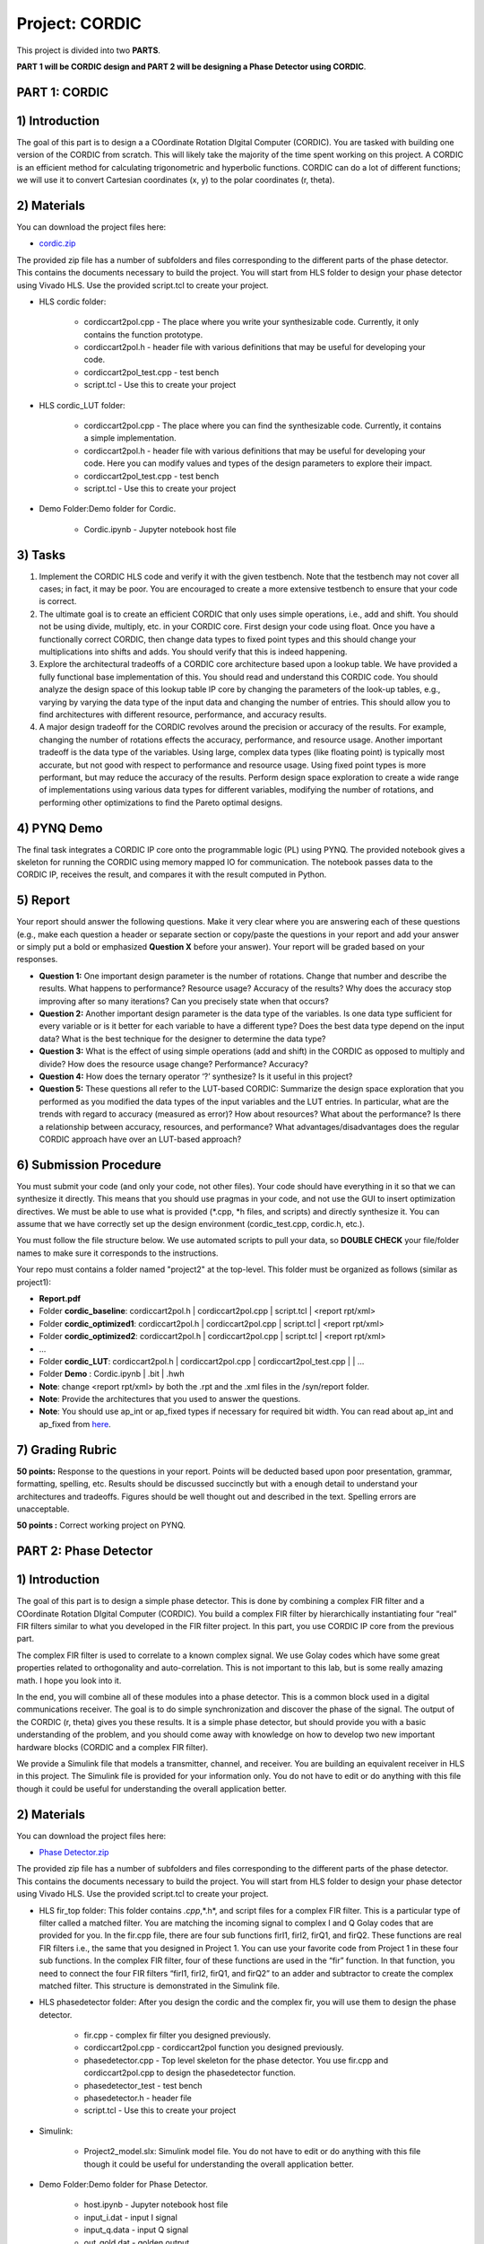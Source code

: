 .. PhaseDetector documentation master file, created by
   sphinx-quickstart on Fri Mar  8 19:12:45 2019.
   You can adapt this file completely to your liking, but it should at least
   contain the root `toctree` directive.

Project: CORDIC
=========================================
This project is divided into two **PARTS**. 

**PART 1 will be CORDIC design and PART 2 will be designing a Phase Detector using CORDIC**.

PART 1: CORDIC
--------------

1) Introduction
--------------
The goal of this part is to design a  a COordinate Rotation DIgital Computer (CORDIC). 
You are tasked with building one version of the CORDIC from scratch. This will likely take the majority of the time spent working on this project. A CORDIC is an efficient method for calculating trigonometric and hyperbolic functions. CORDIC can do a lot of different functions; we will use it to convert Cartesian coordinates (x, y) to the polar coordinates (r, theta).

2) Materials
--------------

You can download the project files here:

* `cordic.zip <https://github.com/KastnerRG/pp4fpgas/blob/master/labs/cordic.zip?raw=true>`_
 
The provided zip file has a number of subfolders and files corresponding to the different parts of the phase detector. This contains the documents necessary to build the project. You will start from HLS folder to design your phase detector using Vivado HLS. Use the provided script.tcl to create your project.


* HLS \ cordic folder:

        - cordiccart2pol.cpp - The place where you write your synthesizable code. Currently, it only contains the function prototype.

        - cordiccart2pol.h - header file with various definitions that may be useful for developing your code.

        - cordiccart2pol_test.cpp - test bench

        - script.tcl - Use this to create your project

* HLS \ cordic_LUT folder:

        - cordiccart2pol.cpp - The place where you can find the synthesizable code. Currently, it contains a simple implementation.

        - cordiccart2pol.h - header file with various definitions that may be useful for developing your code. Here you can modify values and types of the design parameters to explore their impact.

        - cordiccart2pol_test.cpp - test bench

        - script.tcl - Use this to create your project

* Demo Folder:Demo folder for Cordic.

        - Cordic.ipynb - Jupyter notebook host file

3) Tasks
---------
1. Implement the CORDIC HLS code and verify it with the given testbench. Note that the testbench may not cover all cases; in fact, it may be poor. You are encouraged to create a more extensive testbench to ensure that your code is correct.

2. The ultimate goal is to create an efficient CORDIC that only uses simple operations, i.e., add and shift. You should not be using divide, multiply, etc. in your CORDIC core. First design your code using float. Once you have a functionally correct CORDIC, then change data types to fixed point types and this should change your multiplications into shifts and adds. You should verify that this is indeed happening.

3. Explore the architectural tradeoffs of a CORDIC core architecture based upon a lookup table. We have provided a fully functional base implementation of this. You should read and understand this CORDIC code. You should analyze the design space of this lookup table IP core by changing the parameters of the look-up tables, e.g., varying by varying the data type of the input data and changing the number of entries. This should allow you to find architectures with different resource, performance, and accuracy results.

4. A major design tradeoff for the CORDIC revolves around the precision or accuracy of the results. For example, changing the number of rotations effects the accuracy, performance, and resource usage. Another important tradeoff is the data type of the variables. Using large, complex data types (like floating point) is typically most accurate, but not good with respect to performance and resource usage. Using fixed point types is more performant, but may reduce the accuracy of the results. Perform design space exploration to create a wide range of implementations using various data types for different variables, modifying the number of rotations, and performing other optimizations to find the Pareto optimal designs. 

        
4) PYNQ Demo
---------
The final task integrates a CORDIC IP core onto the programmable logic (PL) using PYNQ. The provided notebook gives a skeleton for running the CORDIC using memory mapped IO for communication. The notebook passes data to the CORDIC IP, receives the result, and compares it with the result computed in Python.

5) Report
----------

Your report should answer the following questions. Make it very clear where you are answering each of these questions (e.g., make each question a header or separate section or copy/paste the questions in your report and add your answer or simply put a bold or emphasized **Question X** before your answer). Your report will be graded based on your responses. 

* **Question 1:** One important design parameter is the number of rotations. Change that number and describe the results. What happens to performance? Resource usage? Accuracy of the results? Why does the accuracy stop improving after so many iterations? Can you precisely state when that occurs? 

* **Question 2:** Another important design parameter is the data type of the variables. Is one data type sufficient for every variable or is it better for each variable to have a different type? Does the best data type depend on the input data?  What is the best technique for the designer to determine the data type? 

* **Question 3:** What is the effect of using simple operations (add and shift) in the CORDIC as opposed to multiply and divide? How does the resource usage change? Performance? Accuracy?


* **Question 4:** How does the ternary operator ‘?’ synthesize? Is it useful in this project?

	
* **Question 5:** These questions all refer to the LUT-based CORDIC: Summarize the design space exploration that you performed as you modified the data types of the input variables and the LUT entries.   In particular, what are the trends with regard to accuracy (measured as error)? How about resources? What about the performance? Is there a relationship between accuracy, resources, and performance? What advantages/disadvantages does the regular CORDIC approach have over an LUT-based approach? 


6) Submission Procedure
-------------------------

You must submit your code (and only your code, not other files). Your code should have everything in it so that we can synthesize it directly. This means that you should use pragmas in your code, and not use the GUI to insert optimization directives. We must be able to use what is provided (*.cpp, *h files, and scripts) and directly synthesize it. You can assume that we have correctly set up the design environment (cordic_test.cpp, cordic.h, etc.).

You must follow the file structure below. We use automated scripts to pull your data, so **DOUBLE CHECK** your file/folder names to make sure it corresponds to the instructions.

Your repo must contains a folder named "project2" at the top-level. This folder must be organized as follows (similar as project1):

* **Report.pdf**

* Folder **cordic_baseline**: cordiccart2pol.h | cordiccart2pol.cpp | script.tcl | <report rpt/xml> 

* Folder **cordic_optimized1**: cordiccart2pol.h | cordiccart2pol.cpp | script.tcl | <report rpt/xml>

* Folder **cordic_optimized2**: cordiccart2pol.h | cordiccart2pol.cpp | script.tcl | <report rpt/xml>

* ...

* Folder **cordic_LUT**: cordiccart2pol.h | cordiccart2pol.cpp | cordiccart2pol_test.cpp | | …

* Folder **Demo** : Cordic.ipynb | .bit | .hwh

* **Note**: change <report rpt/xml> by both the .rpt and the .xml files in the /syn/report folder.

* **Note**: Provide the architectures that you used to answer the questions.

* **Note**: You should use ap_int or ap_fixed types if necessary for required bit width. You can read about ap_int and ap_fixed from `here <https://www.xilinx.com/support/documentation/sw_manuals/xilinx2019_1/ug902-vivado-high-level-synthesis .pdf>`_. 

7) Grading Rubric
-------------------

**50 points:** Response to the questions in your report. Points will be deducted based upon poor presentation, grammar, formatting, spelling, etc. Results should be discussed succinctly but with a enough detail to understand your architectures and tradeoffs. Figures should be well thought out and described in the text. Spelling errors are unacceptable.

**50 points :** Correct working project on PYNQ.

PART 2: Phase Detector
-----------------

1) Introduction
-----------------

The goal of this part is to design a simple phase detector. This is done by combining a complex FIR filter and a COordinate Rotation DIgital Computer (CORDIC). You build a complex FIR filter by hierarchically instantiating four “real” FIR filters similar to what you developed in the FIR filter project. In this part, you use CORDIC IP core from the previous part.

The complex FIR filter is used to correlate to a known complex signal. We use Golay codes which have some great properties related to orthogonality and auto-correlation. This is not important to this lab, but is some really amazing math. I hope you look into it.

In the end, you will combine all of these modules into a phase detector. This is a common block used in a digital communications receiver. The goal is to do simple synchronization and discover the phase of the signal. The output of the CORDIC (r, theta) gives you these results. It is a simple phase detector, but should provide you with a basic understanding of the problem, and you should come away with knowledge on how to develop two new important hardware blocks (CORDIC and a complex FIR filter).

We provide a Simulink file that models a transmitter, channel, and receiver. You are building an equivalent receiver in HLS in this project. The Simulink file is provided for your information only. You do not have to edit or do anything with this file though it could be useful for understanding the overall application better.

2) Materials
-----------

You can download the project files here:

* `Phase Detector.zip <https://github.com/KastnerRG/pp4fpgas/blob/master/labs/phase_detector.zip?raw=true>`_
 
The provided zip file has a number of subfolders and files corresponding to the different parts of the phase detector. This contains the documents necessary to build the project. You will start from HLS folder to design your phase detector using Vivado HLS. Use the provided script.tcl to create your project.

* HLS \ fir_top folder: This folder contains *.cpp*,*.h*, and script files for a complex FIR filter. This is a particular type of filter called a matched filter. You are matching the incoming signal to complex I and Q Golay codes that are provided for you. In the fir.cpp file, there are four sub functions firI1, firI2, firQ1, and firQ2. These functions are real FIR filters i.e., the same that you designed in Project 1. You can use your favorite code from Project 1 in these four sub functions. In the complex FIR filter, four of these functions are used in the “fir” function. In that function, you need to connect the four FIR filters “firI1, firI2, firQ1, and firQ2” to an adder and subtractor to create the complex matched filter. This structure is demonstrated in the Simulink file.

* HLS \ phasedetector folder: After you design the cordic and the complex fir, you will use them to design the phase detector.

        - fir.cpp - complex fir filter you designed previously.

        - cordiccart2pol.cpp - cordiccart2pol function you designed previously.

        - phasedetector.cpp - Top level skeleton for the phase detector. You use fir.cpp and cordiccart2pol.cpp to design the phasedetector function.

        - phasedetector_test - test bench

        - phasedetector.h - header file

        - script.tcl - Use this to create your project

* Simulink:
        
        - Project2_model.slx: Simulink model file. You do not have to edit or do anything with this file though it could be useful for understanding the overall application better.

* Demo Folder:Demo folder for Phase Detector.

        - host.ipynb - Jupyter notebook host file

        - input_i.dat - input I signal

        - input_q.data - input Q signal

        - out_gold.dat - golden output

3) Tasks
-------
In this project, you will build a phase detector to process the given a complex signal (I and Q or real and imaginary parts) demonstrated in the figure below.

.. image:: https://github.com/KastnerRG/pp4fpgas/raw/master/labs/images/project2_1.png

The final goal is to implement this phase detector. To achieve this goal, you will need to finish the following tasks:

1. Implement the complex matched filter and verify it with the given testbench. This matched filter consists of four FIR filter modules which are similar to the ones in your Project 1. For the purpose of debugging, if you plot the outputs of this step, you should expect the waveforms as shown in the figure below. Or more simply just make sure that that testbench passes.

.. image:: https://github.com/KastnerRG/pp4fpgas/raw/master/labs/images/project2_3.png

2. Connect the complex matched filter and CORDIC modules to implement the receiver. Verify this overall design with the given testbench. For the purpose of debugging, if you plot the outputs of this step,you should expect the waveforms as shown in the figure below.

.. Note:: You are encouraged to modify this implementation code to gain better utilization or throughput.                                                                                              	 Remember to submit modified .cpp and .h files
        
4) PYNQ Demo
------
Again, the final task integrates the phase detector onto a PYNQ. Implement the receiver design on the board. This process is mostly similar to your second lab, but you need to modify your HLS code for streaming interface.

You also should see these outputs:

.. code-block:: c++

   Thetas at the R peaks are:

   0.015529

   0.047509

   0.079485

   0.111526

   0.143491

   ...

These are the rotated phases that have been detected by your design.

5) Report
--------

Your report should answer the following questions. Make it very clear where you are answering each of these questions (e.g., make each question a header or separate section or copy/paste the questions in your report and add your answer or simply put a bold or emphasized **Question X** before your answer). Your report will be graded based on your responses. 

* **Question 1:** What is the throughput of your Phase Detector? How does that relate to the individual components (FIR, CORDIC, etc.)? How can you make it better?

6) Submission Procedure
----------------------

You must also submit your code (and only your code, not other files). Your code should have everything in it so that we can synthesize it directly. This means that you should use pragmas in your code, and not use the GUI to insert optimization directives. We must be able to only import your *.cpp file and directly synthesize it. You can assume that we have correctly set up the design environment (cordic_test.cpp, cordic.h, etc.).

You must follow the file structure below. We use automated scripts to pull your data, so **DOUBLE CHECK** your file/folder names to make sure it corresponds to the instructions.

Your repo must contains a folder named "project2" at the top-level. This folder must be organized as follows (similar as project1):

* **Report.pdf**

* Folder **fir_top_baseline**: fir.h | fir.cpp | script.tcl | report.rpt and .xml

* Folder **phasedetector_optimized1**: phasedetector.h | phasedetector.cpp | cordiccart2pol.cpp | fir.cpp | script.tcl | <report rpt/xml>

* Folder **phasedetector_optimized2**: phasedetector.h | phasedetector.cpp | cordiccart2pol.cpp | fir.cpp | script.tcl | <report rpt/xml>

* ...

* Folder **Demo** : host.ipynb | phasedetector.h | phasedetector.cpp | .bit | .hwh

* **Note**: change <report rpt/xml> by both the .rpt and the .xml files in the /syn/report folder.

* **Note**: Provide the architectures that you used to answer the questions. You may optimize on individual components (FIR/CORDIC), or on the phase detector directly.

7) Grading Rubric
-------------------

**50 points:** Response to the questions in your report. Points will be deducted based upon poor presentation, grammar, formatting, spelling, etc. Results should be discussed succinctly but with a enough detail to understand your architectures and tradeoffs. Figures should be well thought out and described in the text. Spelling errors are unacceptable.

**50 points :** Correct working project on PYNQ.



 

